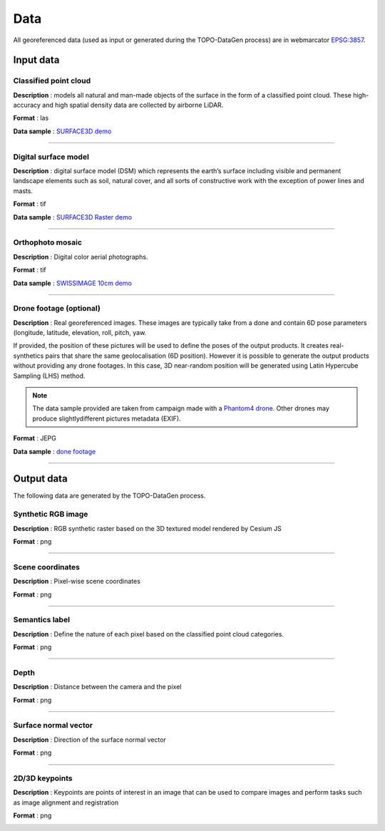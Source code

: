 Data
====

All georeferenced data (used as input or generated during the
TOPO-DataGen process) are in webmarcator `EPSG:3857 <https://epsg.io/3857>`__.

Input data
----------

Classified point cloud
~~~~~~~~~~~~~~~~~~~~~~

**Description** : models all natural and man-made objects of the surface
in the form of a classified point cloud. These high-accuracy and high
spatial density data are collected by airborne LiDAR.

**Format** : las

**Data sample** : `SURFACE3D demo <https://raw.githubusercontent.com/EPFL-ENAC/TOPO-DataGen/main/data_preprocess/demo/surface3d.csv>`__

|image0|

--------------

Digital surface model
~~~~~~~~~~~~~~~~~~~~~

**Description** : digital surface model (DSM) which represents the
earth’s surface including visible and permanent landscape elements such
as soil, natural cover, and all sorts of constructive work with the
exception of power lines and masts.

**Format** : tif

**Data sample** : `SURFACE3D Raster demo <https://raw.githubusercontent.com/EPFL-ENAC/TOPO-DataGen/main/data_preprocess/demo/surface3d-raster.csv>`__

|image1|

--------------

Orthophoto mosaic
~~~~~~~~~~~~~~~~~

**Description** : Digital color aerial photographs.

**Format** : tif

**Data sample** : `SWISSIMAGE 10cm demo <https://raw.githubusercontent.com/EPFL-ENAC/TOPO-DataGen/main/data_preprocess/demo/swissimage10.csv>`__\

|image2|





--------------

Drone footage (optional)
~~~~~~~~~~~~~~~~~~~~~~~~

**Description** : Real georeferenced images. These images are typically
take from a done and contain 6D pose parameters (longitude, latitude,
elevation, roll, pitch, yaw.

If provided, the position of these pictures will be used to define the
poses of the output products. It creates real-synthetics pairs that
share the same geolocalisation (6D position). However it is possible to
generate the output products without providing any drone footages. In
this case, 3D near-random position will be generated using Latin
Hypercube Sampling (LHS) method.

.. note::
   The data sample provided are taken from campaign made with a `Phantom4 drone <https://www.dji.com/ch>`__. Other drones may produce slightlydifferent pictures metadata (EXIF).

**Format** : JEPG

**Data sample** : `done footage <https://zenodo.org/record/7251570/files/drone_footages.zip?download=1>`__

|image3|

--------------

Output data
-----------

The following data are generated by the TOPO-DataGen process.

Synthetic RGB image
~~~~~~~~~~~~~~~~~~~

**Description** : RGB synthetic raster based on the 3D textured model
rendered by Cesium JS

**Format** : png

|image4|

--------------

Scene coordinates
~~~~~~~~~~~~~~~~~

**Description** : Pixel-wise scene coordinates

**Format** : png

|image5|

--------------

Semantics label
~~~~~~~~~~~~~~~

**Description** : Define the nature of each pixel based on the
classified point cloud categories.

**Format** : png

|image6|

.. _section-1:

--------------

Depth
~~~~~

**Description** : Distance between the camera and the pixel

**Format** : png

|image7|

.. _section-2:

--------------

Surface normal vector
~~~~~~~~~~~~~~~~~~~~~

**Description** : Direction of the surface normal vector

**Format** : png

|image8|

.. _section-3:

--------------

2D/3D keypoints
~~~~~~~~~~~~~~~

**Description** : Keypoints are points of interest in an image that can
be used to compare images and perform tasks such as image alignment and
registration

**Format** : png

|image9|

.. |image0| image:: /_static/image_surface3d.jpg
.. |image1| image:: /_static/image_surface3d_raster.jpg
.. |image2| image:: /_static/image_SWISSIMAGE10.jpg
.. |image3| image:: /_static/drone_footage.png
.. |image4| image:: /_static/synthetic.png
.. |image5| image:: /_static/scene_coordinates.png
.. |image6| image:: /_static/semantics.png
.. |image7| image:: /_static/depth.png
.. |image8| image:: /_static/normal.png
.. |image9| image:: /_static/orb.png
